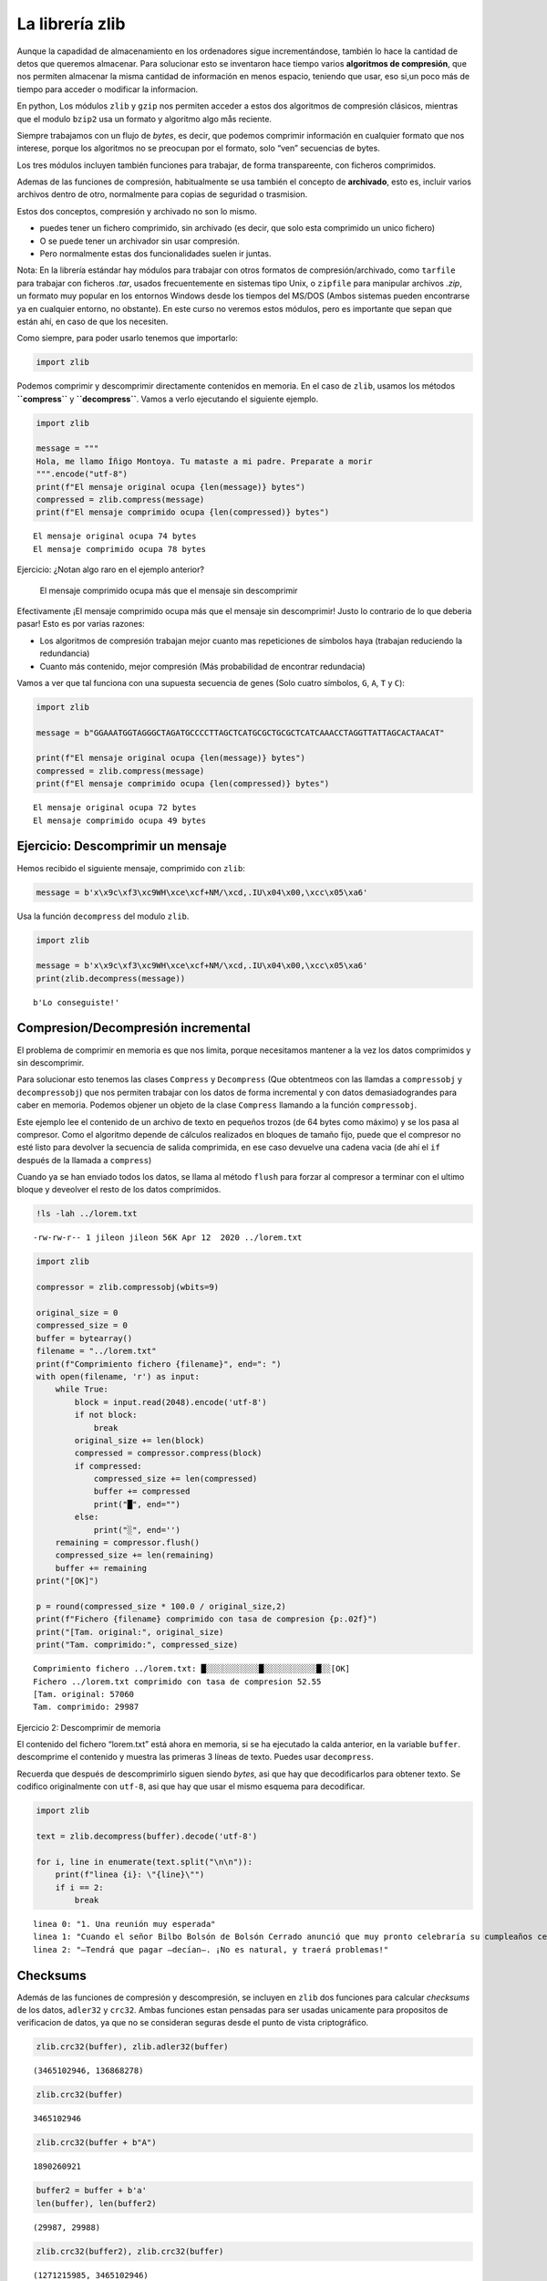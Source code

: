 La librería zlib
----------------

Aunque la capadidad de almacenamiento en los ordenadores sigue
incrementándose, también lo hace la cantidad de detos que queremos
almacenar. Para solucionar esto se inventaron hace tiempo varios
**algoritmos de compresión**, que nos permiten almacenar la misma
cantidad de información en menos espacio, teniendo que usar, eso si,un
poco más de tiempo para acceder o modificar la informacion.

En python, Los módulos ``zlib`` y ``gzip`` nos permiten acceder a estos
dos algoritmos de compresión clásicos, mientras que el modulo ``bzip2``
usa un formato y algoritmo algo mås reciente.

Siempre trabajamos con un flujo de *bytes*, es decir, que podemos
comprimir información en cualquier formato que nos interese, porque los
algoritmos no se preocupan por el formato, solo “ven” secuencias de
bytes.

Los tres módulos incluyen también funciones para trabajar, de forma
transpareente, con ficheros comprimidos.

Ademas de las funciones de compresión, habitualmente se usa también el
concepto de **archivado**, esto es, incluir varios archivos dentro de
otro, normalmente para copias de seguridad o trasmision.

Estos dos conceptos, compresión y archivado no son lo mismo.

-  puedes tener un fichero comprimido, sin archivado (es decir, que solo
   esta comprimido un unico fichero)

-  O se puede tener un archivador sin usar compresión.

-  Pero normalmente estas dos funcionalidades suelen ir juntas.

Nota: En la librería estándar hay módulos para trabajar con otros
formatos de compresión/archivado, como ``tarfile`` para trabajar con
ficheros *.tar*, usados frecuentemente en sistemas tipo Unix, o
``zipfile`` para manipular archivos *.zip*, un formato muy popular en
los entornos Windows desde los tiempos del MS/DOS (Ambos sistemas pueden
encontrarse ya en cualquier entorno, no obstante). En este curso no
veremos estos módulos, pero es importante que sepan que están ahí, en
caso de que los necesiten.

Como siempre, para poder usarlo tenemos que importarlo:

.. code:: ipython3

    import zlib

Podemos comprimir y descomprimir directamente contenidos en memoria. En
el caso de ``zlib``, usamos los métodos **``compress``** y
**``decompress``**. Vamos a verlo ejecutando el siguiente ejemplo.

.. code:: ipython3

    import zlib
    
    message = """
    Hola, me llamo Íñigo Montoya. Tu mataste a mi padre. Preparate a morir
    """.encode("utf-8")
    print(f"El mensaje original ocupa {len(message)} bytes")
    compressed = zlib.compress(message)
    print(f"El mensaje comprimido ocupa {len(compressed)} bytes")


.. parsed-literal::

    El mensaje original ocupa 74 bytes
    El mensaje comprimido ocupa 78 bytes


Ejercicio: ¿Notan algo raro en el ejemplo anterior?

.. figure:: ../img/emosido.jpg
   :alt: El mensaje comprimido ocupa más que el mensaje sin descomprimir

   El mensaje comprimido ocupa más que el mensaje sin descomprimir

Efectivamente ¡El mensaje comprimido ocupa más que el mensaje sin
descomprimir! Justo lo contrario de lo que deberia pasar! Esto es por
varias razones:

-  Los algoritmos de compresión trabajan mejor cuanto mas repeticiones
   de símbolos haya (trabajan reduciendo la redundancia)

-  Cuanto más contenido, mejor compresión (Más probabilidad de encontrar
   redundacia)

Vamos a ver que tal funciona con una supuesta secuencia de genes (Solo
cuatro símbolos, ``G``, ``A``, ``T`` y ``C``):

.. code:: ipython3

    import zlib
    
    message = b"GGAAATGGTAGGGCTAGATGCCCCTTAGCTCATGCGCTGCGCTCATCAAACCTAGGTTATTAGCACTAACAT"
    
    print(f"El mensaje original ocupa {len(message)} bytes")
    compressed = zlib.compress(message)
    print(f"El mensaje comprimido ocupa {len(compressed)} bytes")


.. parsed-literal::

    El mensaje original ocupa 72 bytes
    El mensaje comprimido ocupa 49 bytes


Ejercicio: Descomprimir un mensaje
~~~~~~~~~~~~~~~~~~~~~~~~~~~~~~~~~~

Hemos recibido el siguiente mensaje, comprimido con ``zlib``:

.. code:: ipython3

    message = b'x\x9c\xf3\xc9WH\xce\xcf+NM/\xcd,.IU\x04\x00,\xcc\x05\xa6'

Usa la función ``decompress`` del modulo ``zlib``.

.. code:: ipython3

    import zlib
    
    message = b'x\x9c\xf3\xc9WH\xce\xcf+NM/\xcd,.IU\x04\x00,\xcc\x05\xa6'
    print(zlib.decompress(message))
    



.. parsed-literal::

    b'Lo conseguiste!'


Compresion/Decompresión incremental
~~~~~~~~~~~~~~~~~~~~~~~~~~~~~~~~~~~

El problema de comprimir en memoria es que nos limita, porque
necesitamos mantener a la vez los datos comprimidos y sin descomprimir.

Para solucionar esto tenemos las clases ``Compress`` y ``Decompress``
(Que obtentmeos con las llamdas a ``compressobj`` y ``decompressobj``)
que nos permiten trabajar con los datos de forma incremental y con datos
demasiadograndes para caber en memoria. Podemos objener un objeto de la
clase ``Compress`` llamando a la función ``compressobj``.

Este ejemplo lee el contenido de un archivo de texto en pequeños trozos
(de 64 bytes como máximo) y se los pasa al compresor. Como el algoritmo
depende de cálculos realizados en bloques de tamaño fijo, puede que el
compresor no esté listo para devolver la secuencia de salida comprimida,
en ese caso devuelve una cadena vacia (de ahí el ``if`` después de la
llamada a ``compress``)

Cuando ya se han enviado todos los datos, se llama al método ``flush``
para forzar al compresor a terminar con el ultimo bloque y deveolver el
resto de los datos comprimidos.

.. code:: ipython3

    !ls -lah ../lorem.txt



.. parsed-literal::

    -rw-rw-r-- 1 jileon jileon 56K Apr 12  2020 ../lorem.txt


.. code:: ipython3

    import zlib
    
    compressor = zlib.compressobj(wbits=9)
    
    original_size = 0
    compressed_size = 0
    buffer = bytearray()
    filename = "../lorem.txt"
    print(f"Comprimiento fichero {filename}", end=": ")
    with open(filename, 'r') as input:
        while True:
            block = input.read(2048).encode('utf-8')
            if not block:
                break
            original_size += len(block)
            compressed = compressor.compress(block)
            if compressed:
                compressed_size += len(compressed)
                buffer += compressed
                print("█", end="")
            else:
                print("░", end='')
        remaining = compressor.flush()
        compressed_size += len(remaining)
        buffer += remaining
    print("[OK]")
    
    p = round(compressed_size * 100.0 / original_size,2)
    print(f"Fichero {filename} comprimido con tasa de compresion {p:.02f}")
    print("[Tam. original:", original_size)
    print("Tam. comprimido:", compressed_size)


.. parsed-literal::

    Comprimiento fichero ../lorem.txt: █░░░░░░░░░░░█░░░░░░░░░░░█░░[OK]
    Fichero ../lorem.txt comprimido con tasa de compresion 52.55
    [Tam. original: 57060
    Tam. comprimido: 29987


Ejercicio 2: Descomprimir de memoria

El contenido del fichero “lorem.txt” está ahora en memoria, si se ha
ejecutado la calda anterior, en la variable ``buffer``. descomprime el
contenido y muestra las primeras 3 líneas de texto. Puedes usar
``decompress``.

Recuerda que después de descomprimirlo siguen siendo *bytes*, asi que
hay que decodificarlos para obtener texto. Se codifico originalmente con
``utf-8``, asi que hay que usar el mismo esquema para decodificar.

.. code:: ipython3

    import zlib
    
    text = zlib.decompress(buffer).decode('utf-8')
    
    for i, line in enumerate(text.split("\n\n")):
        print(f"linea {i}: \"{line}\"")
        if i == 2: 
            break


.. parsed-literal::

    linea 0: "1. Una reunión muy esperada"
    linea 1: "Cuando el señor Bilbo Bolsón de Bolsón Cerrado anunció que muy pronto celebraría su cumpleaños centésimo decimoprimero con una fiesta de especial magnificencia, hubo muchos comentarios y excitación en Hobbiton. Bilbo era muy rico y muy peculiar y había sido el asombro de la Comarca durante sesenta años, desde su memorable desaparición e inesperado regreso. Las riquezas que había traído de aquellos viajes se habían convertido en leyenda local y era creencia común, contra todo lo que pudieran decir los viejos, que en la colina de Bolsón Cerrado había muchos túneles atiborrados de tesoros. Como si esto no fuera suficiente para darle fama, el prolongado vigor del señor Bolsón era la maravilla de la Comarca. El tiempo pasaba, pero parecía afectarlo muy poco. A los noventa años tenía el mismo aspecto que a los cincuenta. A los noventa y nueve comenzaron a considerarlo «bien conservado», pero «sin cambios» hubiese estado más cerca de la verdad. Había muchos que movían la cabeza pensando que eran demasiadas cosas buenas; parecía injusto que alguien tuviese (en apariencia) una juventud eterna y a la vez (se suponía) bienes inagotables."
    linea 2: "—Tendrá que pagar —decían—. ¡No es natural, y traerá problemas!"


Checksums
~~~~~~~~~

Además de las funciones de compresión y descompresión, se incluyen en
``zlib`` dos funciones para calcular *checksums* de los datos,
``adler32`` y ``crc32``. Ambas funciones estan pensadas para ser usadas
unicamente para propositos de verificacion de datos, ya que no se
consideran seguras desde el punto de vista criptográfico.

.. code:: ipython3

    zlib.crc32(buffer), zlib.adler32(buffer)




.. parsed-literal::

    (3465102946, 136868278)



.. code:: ipython3

    zlib.crc32(buffer)




.. parsed-literal::

    3465102946



.. code:: ipython3

    zlib.crc32(buffer + b"A")




.. parsed-literal::

    1890260921



.. code:: ipython3

    
    buffer2 = buffer + b'a'
    len(buffer), len(buffer2)




.. parsed-literal::

    (29987, 29988)



.. code:: ipython3

    zlib.crc32(buffer2), zlib.crc32(buffer)




.. parsed-literal::

    (1271215985, 3465102946)


